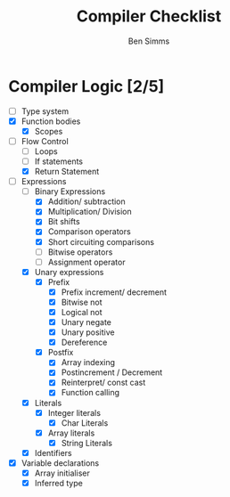 #+AUTHOR: Ben Simms
#+EMAIL: ben@bensimms.moe
#+TITLE: Compiler Checklist

* Compiler Logic [2/5]
- [-] Type system
- [X] Function bodies
  + [X] Scopes
- [-] Flow Control
  + [ ] Loops
  + [ ] If statements
  + [X] Return Statement
- [-] Expressions
  + [-] Binary Expressions
    - [X] Addition/ subtraction
    - [X] Multiplication/ Division
    - [X] Bit shifts
    - [X] Comparison operators
    - [X] Short circuiting comparisons
    - [ ] Bitwise operators
    - [ ] Assignment operator 
  + [X] Unary expressions
    - [X] Prefix
      + [X] Prefix increment/ decrement
      + [X] Bitwise not
      + [X] Logical not
      + [X] Unary negate
      + [X] Unary positive
      + [X] Dereference
    - [X] Postfix
      + [X] Array indexing
      + [X] Postincrement / Decrement
      + [X] Reinterpret/ const cast
      + [X] Function calling
  + [X] Literals
    - [X] Integer literals
      + [X] Char Literals
    - [X] Array literals
      + [X] String Literals
  + [X] Identifiers
- [X] Variable declarations
  + [X] Array initialiser
  + [X] Inferred type
    
